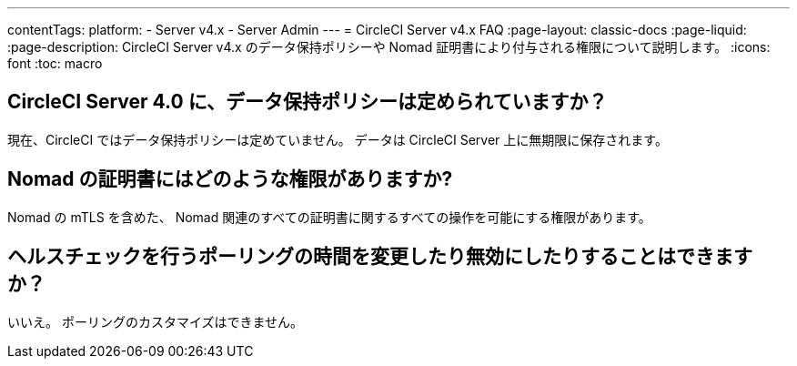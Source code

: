 ---

contentTags:
  platform:
    - Server v4.x
    - Server Admin
---
= CircleCI Server v4.x FAQ
:page-layout: classic-docs
:page-liquid:
:page-description: CircleCI Server v4.x のデータ保持ポリシーや Nomad 証明書により付与される権限について説明します。
:icons: font
:toc: macro

:toc-title:

toc::[]

== CircleCI Server 4.0 に、データ保持ポリシーは定められていますか？

現在、CircleCI ではデータ保持ポリシーは定めていません。 データは CircleCI Server 上に無期限に保存されます。

== Nomad の証明書にはどのような権限がありますか?

Nomad の mTLS を含めた、 Nomad 関連のすべての証明書に関するすべての操作を可能にする権限があります。

== ヘルスチェックを行うポーリングの時間を変更したり無効にしたりすることはできますか？

いいえ。 ポーリングのカスタマイズはできません。